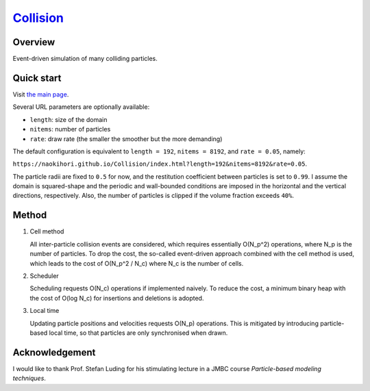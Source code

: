 ###############################################################
`Collision <https://naokihori.github.io/Collision/index.html>`_
###############################################################

|License|_ |LastCommit|_ |Deploy|_

.. |License| image:: https://img.shields.io/github/license/NaokiHori/Collision
.. _License: https://opensource.org/licenses/MIT

.. |LastCommit| image:: https://img.shields.io/github/last-commit/NaokiHori/Collision/main
.. _LastCommit: https://github.com/NaokiHori/Collision/commits/main

.. |Deploy| image:: https://github.com/NaokiHori/Collision/actions/workflows/deploy.yml/badge.svg?branch=main
.. _Deploy: https://github.com/NaokiHori/Collision/actions/workflows/deploy.yml

.. image:: https://img.shields.io/badge/youtube-%23EE4831.svg?&style=for-the-badge&logo=youtube&logoColor=white
   :target: https://youtu.be/k8hbpa3CsCg
   :width: 10%

.. image:: https://github.com/NaokiHori/Collision/blob/main/thumbnail.jpg
   :target: https://youtu.be/k8hbpa3CsCg
   :width: 100%

********
Overview
********

Event-driven simulation of many colliding particles.

***********
Quick start
***********

Visit `the main page <https://naokihori.github.io/Collision/index.html>`_.

Several URL parameters are optionally available:

* ``length``: size of the domain

* ``nitems``: number of particles

* ``rate``: draw rate (the smaller the smoother but the more demanding)

The default configuration is equivalent to ``length = 192``, ``nitems = 8192``, and ``rate = 0.05``, namely:

``https://naokihori.github.io/Collision/index.html?length=192&nitems=8192&rate=0.05``.

The particle radii are fixed to ``0.5`` for now, and the restitution coefficient between particles is set to ``0.99``.
I assume the domain is squared-shape and the periodic and wall-bounded conditions are imposed in the horizontal and the vertical directions, respectively.
Also, the number of particles is clipped if the volume fraction exceeds ``40%``.

******
Method
******

#. Cell method

   All inter-particle collision events are considered, which requires essentially O(N_p^2) operations, where N_p is the number of particles.
   To drop the cost, the so-called event-driven approach combined with the cell method is used, which leads to the cost of O(N_p^2 / N_c) where N_c is the number of cells.

#. Scheduler

   Scheduling requests O(N_c) operations if implemented naively.
   To reduce the cost, a minimum binary heap with the cost of O(log N_c) for insertions and deletions is adopted.

#. Local time

   Updating particle positions and velocities requests O(N_p) operations.
   This is mitigated by introducing particle-based local time, so that particles are only synchronised when drawn.

***************
Acknowledgement
***************

I would like to thank Prof. Stefan Luding for his stimulating lecture in a JMBC course *Particle-based modeling techniques*.

